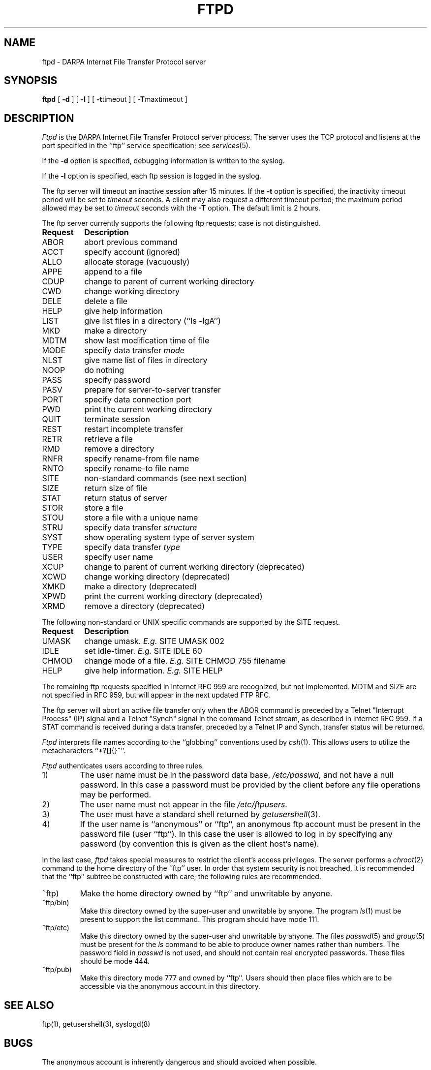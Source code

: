 .\" Copyright (c) 1985, 1988 The Regents of the University of California.
.\" All rights reserved.
.\"
.\" Redistribution and use in source and binary forms are permitted provided
.\" that: (1) source distributions retain this entire copyright notice and
.\" comment, and (2) distributions including binaries display the following
.\" acknowledgement:  ``This product includes software developed by the
.\" University of California, Berkeley and its contributors'' in the
.\" documentation or other materials provided with the distribution and in
.\" all advertising materials mentioning features or use of this software.
.\" Neither the name of the University nor the names of its contributors may
.\" be used to endorse or promote products derived from this software without
.\" specific prior written permission.
.\" THIS SOFTWARE IS PROVIDED ``AS IS'' AND WITHOUT ANY EXPRESS OR IMPLIED
.\" WARRANTIES, INCLUDING, WITHOUT LIMITATION, THE IMPLIED WARRANTIES OF
.\" MERCHANTABILITY AND FITNESS FOR A PARTICULAR PURPOSE.
.\"
.\"	@(#)ftpd.8	6.8 (Berkeley) 6/24/90
.\"
.TH FTPD 8 "February 23, 1989"
.UC 5
.SH NAME
ftpd \- DARPA Internet File Transfer Protocol server
.SH SYNOPSIS
.B ftpd
[
.B \-d
] [
.B \-l
] [
.BR \-t timeout
] [
.BR \-T maxtimeout
]
.SH DESCRIPTION
.I Ftpd
is the DARPA Internet File Transfer Protocol
server process.  The server uses the TCP protocol
and listens at the port specified in the ``ftp''
service specification; see
.IR services (5).
.PP
If the 
.B \-d
option is specified,
debugging information is written to the syslog.
.PP
If the
.B \-l
option is specified,
each ftp session is logged in the syslog.
.PP
The ftp server
will timeout an inactive session after 15 minutes.
If the
.B \-t
option is specified,
the inactivity timeout period will be set to
.I timeout
seconds.
A client may also request a different timeout period;
the maximum period allowed may be set to
.I timeout
seconds with the
.B \-T
option.
The default limit is 2 hours.
.PP
The ftp server currently supports the following ftp
requests; case is not distinguished.
.PP
.nf
.ta \w'Request        'u
\fBRequest	Description\fP
ABOR	abort previous command
ACCT	specify account (ignored)
ALLO	allocate storage (vacuously)
APPE	append to a file
CDUP	change to parent of current working directory
CWD	change working directory
DELE	delete a file
HELP	give help information
LIST	give list files in a directory (``ls -lgA'')
MKD	make a directory
MDTM	show last modification time of file
MODE	specify data transfer \fImode\fP
NLST	give name list of files in directory 
NOOP	do nothing
PASS	specify password
PASV	prepare for server-to-server transfer
PORT	specify data connection port
PWD	print the current working directory
QUIT	terminate session
REST	restart incomplete transfer
RETR	retrieve a file
RMD	remove a directory
RNFR	specify rename-from file name
RNTO	specify rename-to file name
SITE	non-standard commands (see next section)
SIZE	return size of file
STAT	return status of server
STOR	store a file
STOU	store a file with a unique name
STRU	specify data transfer \fIstructure\fP
SYST	show operating system type of server system
TYPE	specify data transfer \fItype\fP
USER	specify user name
XCUP	change to parent of current working directory (deprecated)
XCWD	change working directory (deprecated)
XMKD	make a directory (deprecated)
XPWD	print the current working directory (deprecated)
XRMD	remove a directory (deprecated)
.fi
.PP
The following non-standard or UNIX specific commands are supported
by the SITE request.
.PP
.nf
.ta \w'Request        'u
\fBRequest	Description\fP
UMASK	change umask. \fIE.g.\fP SITE UMASK 002
IDLE	set idle-timer. \fIE.g.\fP SITE IDLE 60
CHMOD	change mode of a file. \fIE.g.\fP SITE CHMOD 755 filename
HELP	give help information. \fIE.g.\fP SITE HELP
.fi
.PP
The remaining ftp requests specified in Internet RFC 959 are
recognized, but not implemented.
MDTM and SIZE are not specified in
RFC 959, but will appear in the next updated FTP RFC.
.PP
The ftp server will abort an active file transfer only when the
ABOR command is preceded by a Telnet "Interrupt Process" (IP)
signal and a Telnet "Synch" signal in the command Telnet stream,
as described in Internet RFC 959.
If a STAT command is received during a data transfer, preceded by a Telnet IP
and Synch, transfer status will be returned.
.PP
.I Ftpd
interprets file names according to the ``globbing''
conventions used by
.IR csh (1).
This allows users to utilize the metacharacters ``*?[]{}~''.
.PP
.I Ftpd
authenticates users according to three rules. 
.IP 1)
The user name must be in the password data base,
.IR /etc/passwd ,
and not have a null password.  In this case a password
must be provided by the client before any file operations
may be performed.
.IP 2)
The user name must not appear in the file
.IR /etc/ftpusers .
.IP 3)
The user must have a standard shell returned by 
.IR getusershell (3).
.IP 4)
If the user name is ``anonymous'' or ``ftp'', an
anonymous ftp account must be present in the password
file (user ``ftp'').  In this case the user is allowed
to log in by specifying any password (by convention this
is given as the client host's name).
.PP
In the last case, 
.I ftpd
takes special measures to restrict the client's access privileges.
The server performs a 
.IR chroot (2)
command to the home directory of the ``ftp'' user.
In order that system security is not breached, it is recommended
that the ``ftp'' subtree be constructed with care;  the following
rules are recommended.
.IP ~ftp)
Make the home directory owned by ``ftp'' and unwritable by anyone.
.IP ~ftp/bin)
Make this directory owned by the super-user and unwritable by
anyone.  The program
.IR ls (1)
must be present to support the list command.  This
program should have mode 111.
.IP ~ftp/etc)
Make this directory owned by the super-user and unwritable by
anyone.  The files
.IR passwd (5)
and
.IR group (5)
must be present for the 
.I ls
command to be able to produce owner names rather than numbers.
The password field in
.I passwd
is not used, and should not contain real encrypted passwords.
These files should be mode 444.
.IP ~ftp/pub)
Make this directory mode 777 and owned by ``ftp''.  Users
should then place files which are to be accessible via the
anonymous account in this directory.
.SH "SEE ALSO"
ftp(1), getusershell(3), syslogd(8)
.SH BUGS
The anonymous account is inherently dangerous and should
avoided when possible.
.PP
The server must run as the super-user
to create sockets with privileged port numbers.  It maintains
an effective user id of the logged in user, reverting to
the super-user only when binding addresses to sockets.  The
possible security holes have been extensively
scrutinized, but are possibly incomplete.
